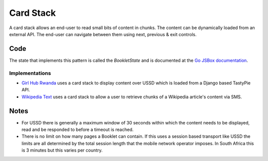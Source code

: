 Card Stack
==========

A card stack allows an end-user to read small bits of content in chunks.
The content can be dynamically loaded from an external API. The end-user
can navigate between them using next, previous & exit controls.

.. image:: card-stack.jpeg

Code
~~~~

The state that implements this pattern is called the `BookletState` and
is documented at the `Go JSBox documentation`_.


Implementations
---------------

- `Girl Hub Rwanda`_ uses a card stack to display content over
  USSD which is loaded from a Django based TastyPie API.
- `Wikipedia Text`_ uses a card stack to allow a user to retrieve chunks
  of a Wikipedia article's content via SMS.


Notes
~~~~~

-   For USSD there is generally a maximum window of 30 seconds within
    which the content needs to be displayed, read and be responded to
    before a timeout is reached.
-   There is no limit on how many pages a Booklet can contain. If this uses
    a session based transport like USSD the limits are all determined by
    the total session length that the mobile network operator imposes.
    In South Africa this is 3 minutes but this varies per country.


.. _`Girl Hub Rwanda`: https://github.com/praekelt/go-nike-ghr/blob/develop/js_sandbox/lib/go-nike-ghr.js#L441-L459
.. _`Go JSBox documentation`: http://vumi-jssandbox-toolkit.readthedocs.org/en/latest/states.html#BookletState
.. _`Wikipedia Text`: https://github.com/praekelt/vumi-wikipedia/
